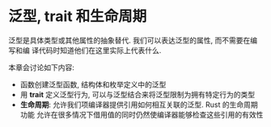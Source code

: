* 泛型, trait 和生命周期
  泛型是具体类型或其他属性的抽象替代. 我们可以表达泛型的属性, 而不需要在编写和编
  译代码时知道他们在这里实际上代表什么.

  本章会讨论如下内容:
  - 函数创建泛型函数, 结构体和枚举定义中的泛型
  - 用 *trait* 定义泛型行为, 可以与泛型结合来将泛型限制为拥有特定行为的类型
  - *生命周期*: 允许我们项编译器提供引用如何相互关联的泛型. Rust 的生命周期功能
    允许在很多情况下借用值的同时仍然使编译器能够检查这些引用的有效性

    
